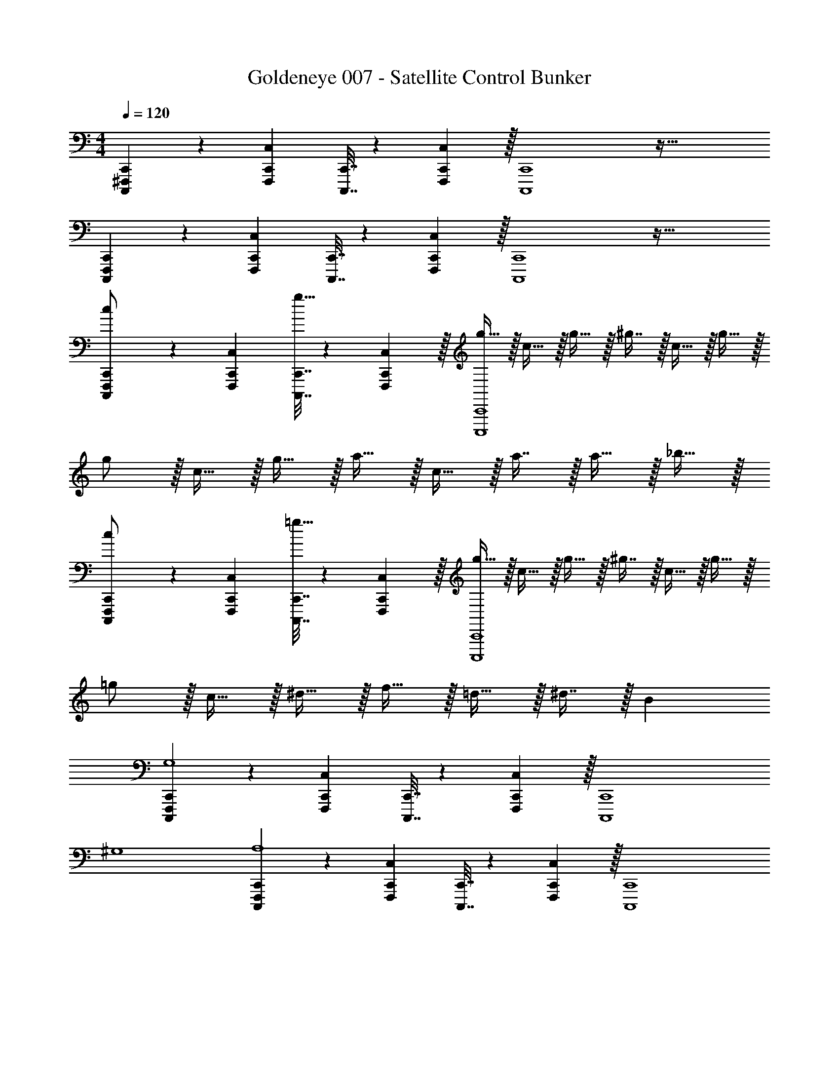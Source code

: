 X: 1
T: Goldeneye 007 - Satellite Control Bunker
Z: ABC Generated by Starbound Composer
L: 1/4
M: 4/4
Q: 1/4=120
K: C
[C,,,5/18^F,,,5/18C,,5/18] z/72 [F,,,23/96C,,23/96C,23/96] [C,,,7/32C,,7/32] z/36 [F,,,2/9C,,2/9C,2/9] z/32 [C,,,4C,,4] z95/32 
[C,,,5/18F,,,5/18C,,5/18] z/72 [F,,,23/96C,,23/96C,23/96] [C,,,7/32C,,7/32] z/36 [F,,,2/9C,,2/9C,2/9] z/32 [C,,,4C,,4] z95/32 
[C,,,5/18F,,,5/18C,,5/18c/] z/72 [F,,,23/96C,,23/96C,23/96] [C,,,7/32C,,7/32g15/32] z/36 [F,,,2/9C,,2/9C,2/9] z/32 [g15/32C,,,4C,,4] z/32 c15/32 z/32 g15/32 z/32 ^g7/16 z/32 c15/32 z/32 g15/32 z/32 
g/ z/32 c15/32 z/32 g15/32 z/32 a15/32 z/32 c15/32 z/32 a7/16 z/32 a15/32 z/32 _b15/32 z/32 
[C,,,5/18F,,,5/18C,,5/18c/] z/72 [F,,,23/96C,,23/96C,23/96] [C,,,7/32C,,7/32=g15/32] z/36 [F,,,2/9C,,2/9C,2/9] z/32 [g15/32C,,,4C,,4] z/32 c15/32 z/32 g15/32 z/32 ^g7/16 z/32 c15/32 z/32 g15/32 z/32 
=g/ z/32 c15/32 z/32 ^d15/32 z/32 f15/32 z/32 =d15/32 z/32 ^d7/16 z/32 B 
[C,,,5/18F,,,5/18C,,5/18G,4] z/72 [F,,,23/96C,,23/96C,23/96] [C,,,7/32C,,7/32] z/36 [F,,,2/9C,,2/9C,2/9] z/32 [z95/32C,,,4C,,4] 
^G,4 
[C,,,5/18F,,,5/18C,,5/18A,4] z/72 [F,,,23/96C,,23/96C,23/96] [C,,,7/32C,,7/32] z/36 [F,,,2/9C,,2/9C,2/9] z/32 [z95/32C,,,4C,,4] 
G,4 
[C,,,5/18F,,,5/18C,,5/18c/] z/72 [F,,,23/96C,,23/96C,23/96] [C,,,7/32C,,7/32g15/32] z/36 [F,,,2/9C,,2/9C,2/9] z/32 [g15/32C,,,4C,,4] z/32 c15/32 z/32 g15/32 z/32 ^g7/16 z/32 c15/32 z/32 g15/32 z/32 
g/ z/32 c15/32 z/32 g15/32 z/32 a15/32 z/32 c15/32 z/32 a7/16 z/32 a15/32 z/32 b15/32 z/32 
[C,,,5/18F,,,5/18C,,5/18c/] z/72 [F,,,23/96C,,23/96C,23/96] [C,,,7/32C,,7/32=g15/32] z/36 [F,,,2/9C,,2/9C,2/9] z/32 [g15/32C,,,4C,,4] z/32 c15/32 z/32 g15/32 z/32 ^g7/16 z/32 c15/32 z/32 g15/32 z/32 
=g/ z/32 c15/32 z/32 d15/32 z/32 f15/32 z/32 =d15/32 z/32 ^d7/16 z/32 B 
[C,,,5/18F,,,5/18C,,5/18C4] z/72 [F,,,23/96C,,23/96C,23/96] [C,,,7/32C,,7/32] z/36 [F,,,2/9C,,2/9C,2/9] z/32 [z95/32C,,,4C,,4] 
^D4 
[C,,,5/18F,,,5/18C,,5/18^G193/32] z/72 [F,,,23/96C,,23/96C,23/96] [C,,,7/32C,,7/32] z/36 [F,,,2/9C,,2/9C,2/9] z/32 [C,,,4C,,4] z 
=G63/32 [C,,,5/18F,,,5/18C,,5/18c/] z/72 [F,,,23/96C,,23/96C,23/96] [C,,,7/32C,,7/32g15/32] z/36 [F,,,2/9C,,2/9C,2/9] z/32 [g15/32C,,,4C,,4] z/32 c15/32 z/32 
g15/32 z/32 ^g7/16 z/32 c15/32 z/32 g15/32 z/32 g/ z/32 c15/32 z/32 g15/32 z/32 a15/32 z/32 
c15/32 z/32 a7/16 z/32 a15/32 z/32 b15/32 z/32 [C,,,5/18F,,,5/18C,,5/18c/] z/72 [F,,,23/96C,,23/96C,23/96] [C,,,7/32C,,7/32=g15/32] z/36 [F,,,2/9C,,2/9C,2/9] z/32 [g15/32C,,,4C,,4] z/32 c15/32 z/32 
g15/32 z/32 ^g7/16 z/32 c15/32 z/32 g15/32 z/32 =g/ z/32 c15/32 z/32 d15/32 z/32 f15/32 z/32 
=d15/32 z/32 ^d7/16 z/32 B [C,,,5/18F,,,5/18C,,5/18C4] z/72 [F,,,23/96C,,23/96C,23/96] [C,,,7/32C,,7/32] z/36 [F,,,2/9C,,2/9C,2/9] z/32 [z95/32C,,,4C,,4] 
G4 
[C,,,5/18F,,,5/18C,,5/18^G4] z/72 [F,,,23/96C,,23/96C,23/96] [C,,,7/32C,,7/32] z/36 [F,,,2/9C,,2/9C,2/9] z/32 [z95/32C,,,4C,,4] 
D4 
[C,,,5/18F,,,5/18C,,5/18c/] z/72 [F,,,23/96C,,23/96C,23/96] [C,,,7/32C,,7/32g15/32] z/36 [F,,,2/9C,,2/9C,2/9] z/32 [g15/32C,,,4C,,4] z/32 c15/32 z/32 g15/32 z/32 ^g7/16 z/32 c15/32 z/32 g15/32 z/32 
g/ z/32 c15/32 z/32 g15/32 z/32 a15/32 z/32 c15/32 z/32 a7/16 z/32 a15/32 z/32 b15/32 z/32 
[C,,,5/18F,,,5/18C,,5/18c/] z/72 [F,,,23/96C,,23/96C,23/96] [C,,,7/32C,,7/32=g15/32] z/36 [F,,,2/9C,,2/9C,2/9] z/32 [g15/32C,,,4C,,4] z/32 c15/32 z/32 g15/32 z/32 ^g7/16 z/32 c15/32 z/32 g15/32 z/32 
=g/ z/32 c15/32 z/32 d15/32 z/32 f15/32 z/32 =d15/32 z/32 ^d7/16 z/32 B 
[C,,,5/18F,,,5/18C,,5/18C8G8] z/72 [F,,,23/96C,,23/96C,23/96] [C,,,7/32C,,7/32] z/36 [F,,,2/9C,,2/9C,2/9] z/32 [C,,,4C,,4] z95/32 
[C,,,5/18F,,,5/18C,,5/18D8A8] z/72 [F,,,23/96C,,23/96C,23/96] [C,,,7/32C,,7/32] z/36 [F,,,2/9C,,2/9C,2/9] z/32 [C,,,4C,,4] z95/32 
[C,,,5/18F,,,5/18C,,5/18_B8] z/72 [F,,,23/96C,,23/96C,23/96] [C,,,7/32C,,7/32] z/36 [F,,,2/9C,,2/9C,2/9] z/32 [C,,,4C,,4] z95/32 
[C,,,5/18F,,,5/18C,,5/18=B8] z/72 [F,,,23/96C,,23/96C,23/96] [C,,,7/32C,,7/32] z/36 [F,,,2/9C,,2/9C,2/9] z/32 [C,,,4C,,4] z95/32 
[A,4=D4D,,15] 
_B,4 
=B,4 
[z3_B,4] C,, 
[A,4D4D,,15] 
B,4 
=B,4 
[z3_B,4] C,, 
[A,4D4D,,15] 
B,4 
=B,4 
[z3_B,4] C,, 
[A,4D4D,,15] 
B,4 
=B,4 
[z3_B,4] C,, 
[d'33/32A,4D4D,,15] e'15/32 z/32 e'31/32 z/32 d'47/32 
B,4 
[d'33/32=B,4] f'15/32 z/32 f'31/32 z/32 e'47/32 
[z3_B,4] C,, 
[d'33/32A,4D4D,,15] e'15/32 z/32 e'31/32 z/32 d'47/32 
B,4 
[d'33/32=B,4] f'15/32 z/32 f'31/32 z/32 e'47/32 
[z3_B,4] C,, 
[d'33/32A,4D4D,,15] e'15/32 z/32 e'31/32 z/32 d'47/32 
B,4 
[d'33/32=B,4] f'15/32 z/32 f'31/32 z/32 e'47/32 
[z3_B,4] C,, 
[d'33/32A,4D4D,,15] e'15/32 z/32 e'31/32 z/32 d'47/32 
B,4 
[d'33/32=B,4] f'15/32 z/32 f'31/32 z/32 e'47/32 z3 
C,, [A49/32=d49/32f49/32a49/32A,4D,,16] [A47/32d47/32f47/32a47/32] 
[zA47/32d47/32f47/32a47/32] [z17/32_B,4] [A3/d3/f3/a3/] [A63/32d63/32f63/32a63/32] 
=B,4 
_B,4 
[C,,,5/18F,,,5/18C,,5/18] z/72 [F,,,23/96C,,23/96C,23/96] [C,,,7/32C,,7/32] z/36 [F,,,2/9C,,2/9C,2/9] z/32 [C,,,4C,,4] z95/32 
[C,,,5/18F,,,5/18C,,5/18] z/72 [F,,,23/96C,,23/96C,23/96] [C,,,7/32C,,7/32] z/36 [F,,,2/9C,,2/9C,2/9] z/32 [C,,,4C,,4] z95/32 
[C,,,5/18F,,,5/18C,,5/18c/] z/72 [F,,,23/96C,,23/96C,23/96] [C,,,7/32C,,7/32g15/32] z/36 [F,,,2/9C,,2/9C,2/9] z/32 [g15/32C,,,4C,,4] z/32 c15/32 z/32 g15/32 z/32 ^g7/16 z/32 c15/32 z/32 g15/32 z/32 
g/ z/32 c15/32 z/32 g15/32 z/32 a15/32 z/32 c15/32 z/32 a7/16 z/32 a15/32 z/32 b15/32 z/32 
[C,,,5/18F,,,5/18C,,5/18c/] z/72 [F,,,23/96C,,23/96C,23/96] [C,,,7/32C,,7/32=g15/32] z/36 [F,,,2/9C,,2/9C,2/9] z/32 [g15/32C,,,4C,,4] z/32 c15/32 z/32 g15/32 z/32 ^g7/16 z/32 c15/32 z/32 g15/32 z/32 
=g/ z/32 c15/32 z/32 ^d15/32 z/32 f15/32 z/32 =d15/32 z/32 ^d7/16 z/32 B 
[C,,,5/18F,,,5/18C,,5/18=G,4] z/72 [F,,,23/96C,,23/96C,23/96] [C,,,7/32C,,7/32] z/36 [F,,,2/9C,,2/9C,2/9] z/32 [z95/32C,,,4C,,4] 
^G,4 
[C,,,5/18F,,,5/18C,,5/18A,4] z/72 [F,,,23/96C,,23/96C,23/96] [C,,,7/32C,,7/32] z/36 [F,,,2/9C,,2/9C,2/9] z/32 [z95/32C,,,4C,,4] 
G,4 
[C,,,5/18F,,,5/18C,,5/18c/] z/72 [F,,,23/96C,,23/96C,23/96] [C,,,7/32C,,7/32g15/32] z/36 [F,,,2/9C,,2/9C,2/9] z/32 [g15/32C,,,4C,,4] z/32 c15/32 z/32 g15/32 z/32 ^g7/16 z/32 c15/32 z/32 g15/32 z/32 
g/ z/32 c15/32 z/32 g15/32 z/32 a15/32 z/32 c15/32 z/32 a7/16 z/32 a15/32 z/32 b15/32 z/32 
[C,,,5/18F,,,5/18C,,5/18c/] z/72 [F,,,23/96C,,23/96C,23/96] [C,,,7/32C,,7/32=g15/32] z/36 [F,,,2/9C,,2/9C,2/9] z/32 [g15/32C,,,4C,,4] z/32 c15/32 z/32 g15/32 z/32 ^g7/16 z/32 c15/32 z/32 g15/32 z/32 
=g/ z/32 c15/32 z/32 d15/32 z/32 f15/32 z/32 =d15/32 z/32 ^d7/16 z/32 B 
[C,,,5/18F,,,5/18C,,5/18C4] z/72 [F,,,23/96C,,23/96C,23/96] [C,,,7/32C,,7/32] z/36 [F,,,2/9C,,2/9C,2/9] z/32 [z95/32C,,,4C,,4] 
^D4 
[C,,,5/18F,,,5/18C,,5/18G193/32] z/72 [F,,,23/96C,,23/96C,23/96] [C,,,7/32C,,7/32] z/36 [F,,,2/9C,,2/9C,2/9] z/32 [C,,,4C,,4] z 
=G63/32 [C,,,5/18F,,,5/18C,,5/18c/] z/72 [F,,,23/96C,,23/96C,23/96] [C,,,7/32C,,7/32g15/32] z/36 [F,,,2/9C,,2/9C,2/9] z/32 [g15/32C,,,4C,,4] z/32 c15/32 z/32 
g15/32 z/32 ^g7/16 z/32 c15/32 z/32 g15/32 z/32 g/ z/32 c15/32 z/32 g15/32 z/32 a15/32 z/32 
c15/32 z/32 a7/16 z/32 a15/32 z/32 b15/32 z/32 [C,,,5/18F,,,5/18C,,5/18c/] z/72 [F,,,23/96C,,23/96C,23/96] [C,,,7/32C,,7/32=g15/32] z/36 [F,,,2/9C,,2/9C,2/9] z/32 [g15/32C,,,4C,,4] z/32 c15/32 z/32 
g15/32 z/32 ^g7/16 z/32 c15/32 z/32 g15/32 z/32 =g/ z/32 c15/32 z/32 d15/32 z/32 f15/32 z/32 
=d15/32 z/32 ^d7/16 z/32 B [C,,,5/18F,,,5/18C,,5/18C4] z/72 [F,,,23/96C,,23/96C,23/96] [C,,,7/32C,,7/32] z/36 [F,,,2/9C,,2/9C,2/9] z/32 [z95/32C,,,4C,,4] 
G4 
[C,,,5/18F,,,5/18C,,5/18^G4] z/72 [F,,,23/96C,,23/96C,23/96] [C,,,7/32C,,7/32] z/36 [F,,,2/9C,,2/9C,2/9] z/32 [z95/32C,,,4C,,4] 
D4 
[C,,,5/18F,,,5/18C,,5/18c/] z/72 [F,,,23/96C,,23/96C,23/96] [C,,,7/32C,,7/32g15/32] z/36 [F,,,2/9C,,2/9C,2/9] z/32 [g15/32C,,,4C,,4] z/32 c15/32 z/32 g15/32 z/32 ^g7/16 z/32 c15/32 z/32 g15/32 z/32 
g/ z/32 c15/32 z/32 g15/32 z/32 a15/32 z/32 c15/32 z/32 a7/16 z/32 a15/32 z/32 b15/32 z/32 
[C,,,5/18F,,,5/18C,,5/18c/] z/72 [F,,,23/96C,,23/96C,23/96] [C,,,7/32C,,7/32=g15/32] z/36 [F,,,2/9C,,2/9C,2/9] z/32 [g15/32C,,,4C,,4] z/32 c15/32 z/32 g15/32 z/32 ^g7/16 z/32 c15/32 z/32 g15/32 z/32 
=g/ z/32 c15/32 z/32 d15/32 z/32 f15/32 z/32 =d15/32 z/32 ^d7/16 z/32 B 
[C,,,5/18F,,,5/18C,,5/18C8G8] z/72 [F,,,23/96C,,23/96C,23/96] [C,,,7/32C,,7/32] z/36 [F,,,2/9C,,2/9C,2/9] z/32 [C,,,4C,,4] z95/32 
[C,,,5/18F,,,5/18C,,5/18D8A8] z/72 [F,,,23/96C,,23/96C,23/96] [C,,,7/32C,,7/32] z/36 [F,,,2/9C,,2/9C,2/9] z/32 [C,,,4C,,4] z95/32 
[C,,,5/18F,,,5/18C,,5/18_B8] z/72 [F,,,23/96C,,23/96C,23/96] [C,,,7/32C,,7/32] z/36 [F,,,2/9C,,2/9C,2/9] z/32 [C,,,4C,,4] z95/32 
[C,,,5/18F,,,5/18C,,5/18=B8] z/72 [F,,,23/96C,,23/96C,23/96] [C,,,7/32C,,7/32] z/36 [F,,,2/9C,,2/9C,2/9] z/32 [C,,,4C,,4] z95/32 
[A,4=D4D,,15] 
B,4 
=B,4 
[z3_B,4] C,, 
[A,4D4D,,15] 
B,4 
=B,4 
[z3_B,4] C,, 
[A,4D4D,,15] 
B,4 
=B,4 
[z3_B,4] C,, 
[A,4D4D,,15] 
B,4 
=B,4 
[z3_B,4] C,, 
[d'33/32A,4D4D,,15] e'15/32 z/32 e'31/32 z/32 d'47/32 
B,4 
[d'33/32=B,4] f'15/32 z/32 f'31/32 z/32 e'47/32 
[z3_B,4] C,, 
[d'33/32A,4D4D,,15] e'15/32 z/32 e'31/32 z/32 d'47/32 
B,4 
[d'33/32=B,4] f'15/32 z/32 f'31/32 z/32 e'47/32 
[z3_B,4] C,, 
[d'33/32A,4D4D,,15] e'15/32 z/32 e'31/32 z/32 d'47/32 
B,4 
[d'33/32=B,4] f'15/32 z/32 f'31/32 z/32 e'47/32 
[z3_B,4] C,, 
[d'33/32A,4D4D,,15] e'15/32 z/32 e'31/32 z/32 d'47/32 
B,4 
[d'33/32=B,4] f'15/32 z/32 f'31/32 z/32 e'47/32 z3 
C,, [A49/32=d49/32f49/32a49/32A,4D,,16] [A47/32d47/32f47/32a47/32] 
[zA47/32d47/32f47/32a47/32] [z17/32_B,4] [A3/d3/f3/a3/] [A63/32d63/32f63/32a63/32] 
=B,4 
_B,4 
